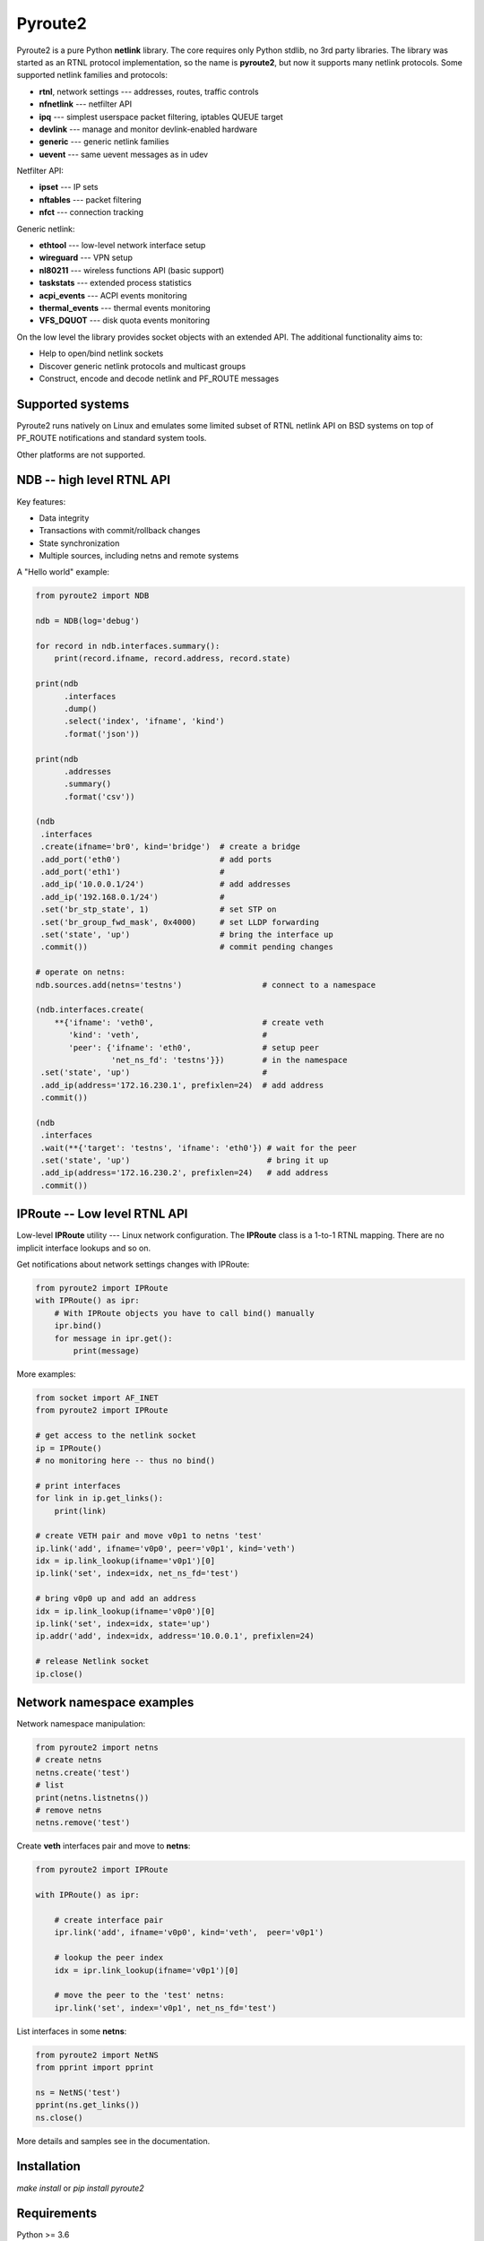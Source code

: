 Pyroute2
========

Pyroute2 is a pure Python **netlink** library. The core requires only Python
stdlib, no 3rd party libraries. The library was started as an RTNL protocol
implementation, so the name is **pyroute2**, but now it supports many netlink
protocols. Some supported netlink families and protocols:

* **rtnl**, network settings --- addresses, routes, traffic controls
* **nfnetlink** --- netfilter API
* **ipq** --- simplest userspace packet filtering, iptables QUEUE target
* **devlink** --- manage and monitor devlink-enabled hardware
* **generic** --- generic netlink families
* **uevent** --- same uevent messages as in udev

Netfilter API:

* **ipset** --- IP sets
* **nftables** --- packet filtering
* **nfct** --- connection tracking

Generic netlink:

* **ethtool** --- low-level network interface setup
* **wireguard** --- VPN setup
* **nl80211** --- wireless functions API (basic support)
* **taskstats** --- extended process statistics
* **acpi_events** --- ACPI events monitoring
* **thermal_events** --- thermal events monitoring
* **VFS_DQUOT** --- disk quota events monitoring

On the low level the library provides socket objects with an
extended API. The additional functionality aims to:

* Help to open/bind netlink sockets
* Discover generic netlink protocols and multicast groups
* Construct, encode and decode netlink and PF_ROUTE messages

Supported systems
-----------------

Pyroute2 runs natively on Linux and emulates some limited subset
of RTNL netlink API on BSD systems on top of PF_ROUTE notifications
and standard system tools.

Other platforms are not supported.

NDB -- high level RTNL API
--------------------------

Key features:

* Data integrity
* Transactions with commit/rollback changes
* State synchronization
* Multiple sources, including netns and remote systems

A "Hello world" example:

.. code-block:: python

    from pyroute2 import NDB

    ndb = NDB(log='debug')

    for record in ndb.interfaces.summary():
        print(record.ifname, record.address, record.state)

    print(ndb
          .interfaces
          .dump()
          .select('index', 'ifname', 'kind')
          .format('json'))

    print(ndb
          .addresses
          .summary()
          .format('csv'))

    (ndb
     .interfaces
     .create(ifname='br0', kind='bridge')  # create a bridge
     .add_port('eth0')                     # add ports
     .add_port('eth1')                     #
     .add_ip('10.0.0.1/24')                # add addresses
     .add_ip('192.168.0.1/24')             #
     .set('br_stp_state', 1)               # set STP on
     .set('br_group_fwd_mask', 0x4000)     # set LLDP forwarding
     .set('state', 'up')                   # bring the interface up
     .commit())                            # commit pending changes

    # operate on netns:
    ndb.sources.add(netns='testns')                 # connect to a namespace
    
    (ndb.interfaces.create(
        **{'ifname': 'veth0',                       # create veth
           'kind': 'veth',                          #
           'peer': {'ifname': 'eth0',               # setup peer
                    'net_ns_fd': 'testns'}})        # in the namespace
     .set('state', 'up')                            #
     .add_ip(address='172.16.230.1', prefixlen=24)  # add address
     .commit())

    (ndb
     .interfaces
     .wait(**{'target': 'testns', 'ifname': 'eth0'}) # wait for the peer
     .set('state', 'up')                             # bring it up
     .add_ip(address='172.16.230.2', prefixlen=24)   # add address
     .commit())

IPRoute -- Low level RTNL API
-----------------------------

Low-level **IPRoute** utility --- Linux network configuration.
The **IPRoute** class is a 1-to-1 RTNL mapping. There are no implicit
interface lookups and so on.

Get notifications about network settings changes with IPRoute:

.. code-block:: python

    from pyroute2 import IPRoute
    with IPRoute() as ipr:
        # With IPRoute objects you have to call bind() manually
        ipr.bind()
        for message in ipr.get():
            print(message)

More examples:

.. code-block:: python

    from socket import AF_INET
    from pyroute2 import IPRoute

    # get access to the netlink socket
    ip = IPRoute()
    # no monitoring here -- thus no bind()

    # print interfaces
    for link in ip.get_links():
        print(link)

    # create VETH pair and move v0p1 to netns 'test'
    ip.link('add', ifname='v0p0', peer='v0p1', kind='veth')
    idx = ip.link_lookup(ifname='v0p1')[0]
    ip.link('set', index=idx, net_ns_fd='test')

    # bring v0p0 up and add an address
    idx = ip.link_lookup(ifname='v0p0')[0]
    ip.link('set', index=idx, state='up')
    ip.addr('add', index=idx, address='10.0.0.1', prefixlen=24)

    # release Netlink socket
    ip.close()

Network namespace examples
--------------------------

Network namespace manipulation:

.. code-block:: python

    from pyroute2 import netns
    # create netns
    netns.create('test')
    # list
    print(netns.listnetns())
    # remove netns
    netns.remove('test')

Create **veth** interfaces pair and move to **netns**:

.. code-block:: python

    from pyroute2 import IPRoute

    with IPRoute() as ipr:

        # create interface pair
        ipr.link('add', ifname='v0p0', kind='veth',  peer='v0p1')

        # lookup the peer index
        idx = ipr.link_lookup(ifname='v0p1')[0]

        # move the peer to the 'test' netns:
        ipr.link('set', index='v0p1', net_ns_fd='test')

List interfaces in some **netns**:

.. code-block:: python

    from pyroute2 import NetNS
    from pprint import pprint

    ns = NetNS('test')
    pprint(ns.get_links())
    ns.close()

More details and samples see in the documentation.

Installation
------------

`make install` or `pip install pyroute2`

Requirements
------------

Python >= 3.6

Links
-----

* home: https://pyroute2.org/
* srcs: https://github.com/svinota/pyroute2
* bugs: https://github.com/svinota/pyroute2/issues
* pypi: https://pypi.python.org/pypi/pyroute2
* docs: http://docs.pyroute2.org/
